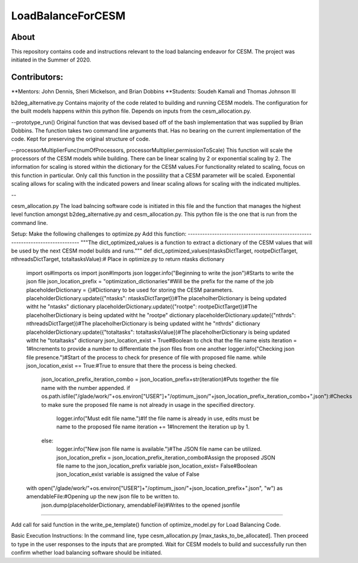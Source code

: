 ==================
LoadBalanceForCESM
==================

About
-----
This repository contains code and instructions relevant to the load balancing endeavor for CESM. The project was initiated in the Summer of 2020.


Contributors:
-------------
**Mentors:
John Dennis, Sheri Mickelson, and Brian Dobbins
**Students:
Soudeh Kamali and Thomas Johnson III

b2deg_alternative.py
Contains majority of the code related to building and running CESM models. The configuration for the built models happens within this python file. Depends on inputs from the cesm_allocation.py.

--prototype_run()
Original function that was devised based off of the bash implementation that was supplied by Brian Dobbins. The function takes two command line arguments that. Has no bearing on the current implementation of the code. Kept for preserving the original structure of code.

--processorMultiplierFunc(numOfProcessors, processorMultiplier,permissionToScale)
This function will scale the processors of the CESM models while building. There can be linear scaling by 2 or exponential scaling by 2. The information for scaling is stored within the dictionary for the CESM values.For functionality related to scaling, focus on this function in particular. Only call this function in the possiility that a CESM parameter will be scaled. Exponential scaling allows for scaling with the indicated powers and linear scaling allows for scaling with the indicated multiples.

--

cesm_allocation.py
The load balncing software code is initiated in this file and the function that manages the highest level function amongst b2deg_alternative.py and cesm_allocation.py. This python file is the one that is run from the command line.

Setup:
Make the following challenges to optimize.py
Add this function:
-------------------------------------------------------------------------------
"""The dict_optimized_values is a function to extract a dictionary of the CESM values that will be used by the next CESM model builds and runs."""
def dict_optimized_values(ntasksDictTarget, rootpeDictTarget, nthreadsDictTarget, totaltasksValue):# Place in optimize.py to return ntasks dictionary
    import os#Imports os
    import json#Imports json
    logger.info("Beginning to write the json")#Starts to write the json file
    json_location_prefix = "optimization_dictionaries"#Will be the prefix for the name of the job
    placeholderDictionary = {}#Dictionary to be used for storing the CESM parameters.
    placeholderDictionary.update({"ntasks": ntasksDictTarget})#The placeholherDictionary is being updated witht he "ntasks" dictionary
    placeholderDictionary.update({"rootpe": rootpeDictTarget})#The placeholherDictionary is being updated witht he "rootpe" dictionary
    placeholderDictionary.update({"nthrds": nthreadsDictTarget})#The placeholherDictionary is being updated witht he "nthrds" dictionary
    placeholderDictionary.update({"totaltasks": totaltasksValue})#The placeholherDictionary is being updated witht he "totaltasks" dictionary
    json_location_exist = True#Boolean to chck that the file name eists
    iteration = 1#Increments to provide a number to differentiate the json files from one another
    logger.info("Checking json file presence.")#Start of the process to check for presence of file with proposed file name.
    while json_location_exist == True:#True to ensure that there the process is being checked.
        json_location_prefix_iteration_combo = json_location_prefix+str(iteration)#Puts together the file name with the number appended.
        if os.path.isfile("/glade/work/"+os.environ["USER"]+"/optimum_json/"+json_location_prefix_iteration_combo+".json"):#Checks to make sure the proposed file name is not already in usage in the specified directory.
            logger.info("Must edit file name.")#If the file name is already in use, edits must be name to the proposed file name
            iteration += 1#Increment the iteration up by 1.
        else:
            logger.info("New json file name is available.")#The JSON file name can be utilized.
            json_location_prefix = json_location_prefix_iteration_combo#Assign the proposed JSON file name to the json_location_prefix variable
            json_location_exist= False#Boolean json_location_exist variable is assigned the value of False
    with open("/glade/work/"+os.environ["USER"]+"/optimum_json/"+json_location_prefix+".json", "w") as amendableFile:#Opening up the new json file to be written to.
        json.dump(placeholderDictionary, amendableFile)#Writes to the opened jsonfile
-----------------------------------------------------------------------------------------------------

Add call for said function in the write_pe_template() function of optimize_model.py for Load Balancing Code.

Basic Execution Instructions:
In the command line, type cesm_allocation.py [max_tasks_to_be_allocated].
Then proceed to type in the user responses to the inputs that are prompted.
Wait for CESM models to build and successfully run then confirm whether load balancing software should be initiated.


